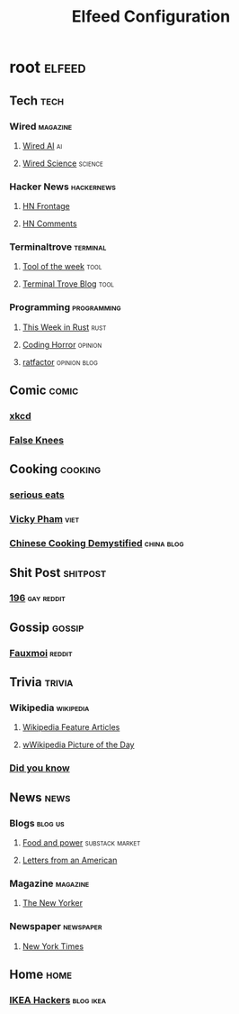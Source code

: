 #+title: Elfeed Configuration

* root :elfeed:
** Tech :tech:
*** Wired :magazine:
**** [[https://www.wired.com/feed/tag/ai/latest/rss][Wired AI]] :ai:
**** [[https://www.wired.com/feed/tag/ai/latest/rss][Wired Science]] :science:
*** Hacker News :hackernews:
**** [[https://hnrss.org/frontpage][HN Frontage]]
**** [[https://hnrss.org/bestcomments][HN Comments]]
*** Terminaltrove :terminal:
**** [[https://terminaltrove.com/totw.xml][Tool of the week]] :tool:
**** [[https://terminaltrove.com/blog.xml][Terminal Trove Blog]] :tool:
*** Programming :programming:
**** [[https://this-week-in-rust.org/rss.xml][This Week in Rust]] :rust:
**** [[https://blog.codinghorror.com/rss][Coding Horror]] :opinion:
**** [[https://ratfactor.com/atom.xml][ratfactor]] :opinion:blog:
** Comic :comic:
*** [[https://xkcd.com/rss.xml][xkcd]]
*** [[https://falseknees.com/rss.xml][False Knees]]
** Cooking :cooking:
*** [[https://www.seriouseats.com/feeds/google-news][serious eats]]
*** [[https://vickypham.com/feed/][Vicky Pham]] :viet:
*** [[https://chinesecookingdemystified.substack.com/feed][Chinese Cooking Demystified]] :china:blog:
** Shit Post :shitpost:
*** [[https://www.reddit.com/r/196/.rss][196]] :gay:reddit:
** Gossip :gossip:
*** [[https://www.reddit.com/r/Fauxmoi/.rss][Fauxmoi]] :reddit:
** Trivia :trivia:
*** Wikipedia :wikipedia:
**** [[https://en.wikipedia.org/w/api.php?action=featuredfeed&feed=featured&feedformat=atom][Wikipedia Feature Articles]]
**** [[https://en.wikipedia.org/w/api.php?action=featuredfeed&feed=potd&feedformat=atom][wWikipedia Picture of the Day]]
*** [[http://feeds.feedburner.com/enwp/DidYouKnow][Did you know]]
** News :news:
*** Blogs :blog:us:
**** [[https://foodandpower.substack.com/feed][Food and power]] :substack:market:
**** [[https://heathercoxrichardson.substack.com/feed][Letters from an American]]
*** Magazine :magazine:
**** [[https://www.newyorker.com/feed/rss][The New Yorker]]
*** Newspaper :newspaper:
**** [[https://rss.nytimes.com/services/xml/rss/nyt/HomePage.xml][New York Times]]
** Home :home:
*** [[https://ikeahackers.net/feed][IKEA Hackers]] :blog:ikea:
#  LocalWords:  Terminaltrove LocalWords Elfeed
